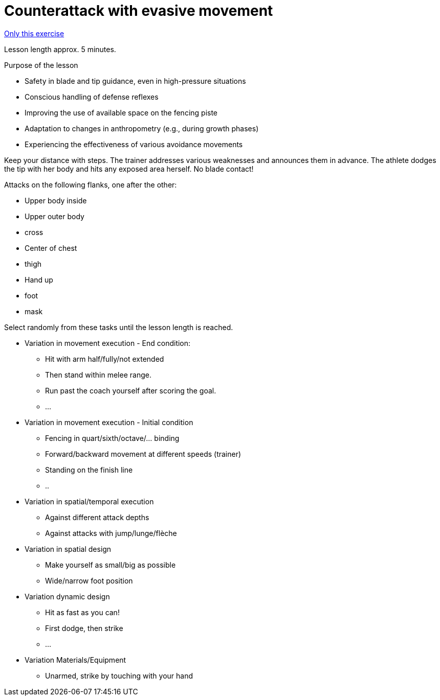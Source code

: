 = Counterattack with evasive movement
:keywords: exercise
:uebung-group: lessons

ifndef::ownpage[]

xref:page$practices/technical-training/lesson-training/exercises/technical/counterattack-evasive-movement.adoc[Only this exercise]

endif::[]

Lesson length approx. 5 minutes.

.Purpose of the lesson
* Safety in blade and tip guidance, even in high-pressure situations
* Conscious handling of defense reflexes
* Improving the use of available space on the fencing piste
* Adaptation to changes in anthropometry (e.g., during growth phases)
* Experiencing the effectiveness of various avoidance movements

Keep your distance with steps. The trainer addresses various weaknesses and announces them in advance. The athlete dodges the tip with her body and hits any exposed area herself. No blade contact!

Attacks on the following flanks, one after the other:

* Upper body inside
* Upper outer body
* cross
* Center of chest
* thigh
* Hand up
* foot
* mask

Select randomly from these tasks until the lesson length is reached.

* Variation in movement execution - End condition:
** Hit with arm half/fully/not extended
** Then stand within melee range.
** Run past the coach yourself after scoring the goal.
** ...
* Variation in movement execution - Initial condition
** Fencing in quart/sixth/octave/... binding
** Forward/backward movement at different speeds (trainer)
** Standing on the finish line
** ..
* Variation in spatial/temporal execution
** Against different attack depths
** Against attacks with jump/lunge/flèche
* Variation in spatial design
** Make yourself as small/big as possible
** Wide/narrow foot position
* Variation dynamic design
** Hit as fast as you can!
** First dodge, then strike
** ...
* Variation Materials/Equipment
** Unarmed, strike by touching with your hand